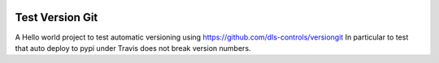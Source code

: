 |build_status|
|coverage|
|codacy|
|pypi|


Test Version Git
==================
A Hello world project to test automatic versioning using https://github.com/dls-controls/versiongit
In particular to test that auto deploy to pypi under Travis does not break version numbers.


.. |build_status| image:: https://travis-ci.org/dls-controls/test_versiongit.svg?branch=master&style=flat
    :target: https://travis-ci.org/dls-controls/test_versiongit
    :alt: Build Status

.. |coverage| image:: https://codecov.io/gh/dls-controls/test_versiongit/branch/master/graph/badge.svg
    :target: https://codecov.io/gh/gilesknap/test_versiongit
    :alt: Test coverage

.. |codacy| image:: https://api.codacy.com/project/badge/Grade/5a5b8c359800462e90ee2ba21a969f87
   :alt: Codacy Badge
   :target: https://app.codacy.com/app/giles.knap/gphotos-sync?utm_source=github.com&utm_medium=referral&utm_content=gilesknap/gphotos-sync&utm_campaign=Badge_Grade_Dashboard

.. |pypi| image:: https://badge.fury.io/py/test_versiongit.svg
   :target: https://badge.fury.io/py/test_versiongit
